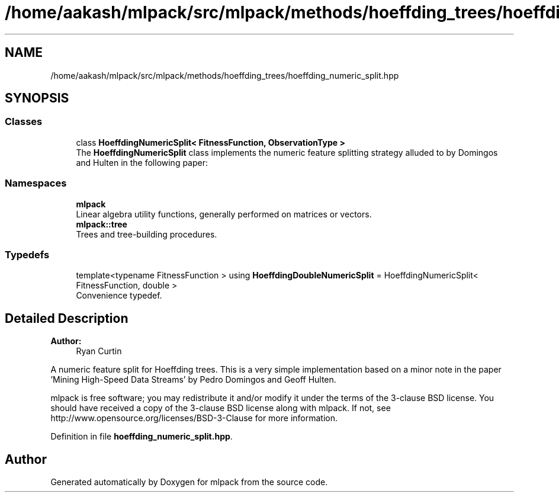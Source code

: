 .TH "/home/aakash/mlpack/src/mlpack/methods/hoeffding_trees/hoeffding_numeric_split.hpp" 3 "Sun Aug 22 2021" "Version 3.4.2" "mlpack" \" -*- nroff -*-
.ad l
.nh
.SH NAME
/home/aakash/mlpack/src/mlpack/methods/hoeffding_trees/hoeffding_numeric_split.hpp
.SH SYNOPSIS
.br
.PP
.SS "Classes"

.in +1c
.ti -1c
.RI "class \fBHoeffdingNumericSplit< FitnessFunction, ObservationType >\fP"
.br
.RI "The \fBHoeffdingNumericSplit\fP class implements the numeric feature splitting strategy alluded to by Domingos and Hulten in the following paper: "
.in -1c
.SS "Namespaces"

.in +1c
.ti -1c
.RI " \fBmlpack\fP"
.br
.RI "Linear algebra utility functions, generally performed on matrices or vectors\&. "
.ti -1c
.RI " \fBmlpack::tree\fP"
.br
.RI "Trees and tree-building procedures\&. "
.in -1c
.SS "Typedefs"

.in +1c
.ti -1c
.RI "template<typename FitnessFunction > using \fBHoeffdingDoubleNumericSplit\fP = HoeffdingNumericSplit< FitnessFunction, double >"
.br
.RI "Convenience typedef\&. "
.in -1c
.SH "Detailed Description"
.PP 

.PP
\fBAuthor:\fP
.RS 4
Ryan Curtin
.RE
.PP
A numeric feature split for Hoeffding trees\&. This is a very simple implementation based on a minor note in the paper 'Mining High-Speed Data
Streams' by Pedro Domingos and Geoff Hulten\&.
.PP
mlpack is free software; you may redistribute it and/or modify it under the terms of the 3-clause BSD license\&. You should have received a copy of the 3-clause BSD license along with mlpack\&. If not, see http://www.opensource.org/licenses/BSD-3-Clause for more information\&. 
.PP
Definition in file \fBhoeffding_numeric_split\&.hpp\fP\&.
.SH "Author"
.PP 
Generated automatically by Doxygen for mlpack from the source code\&.
